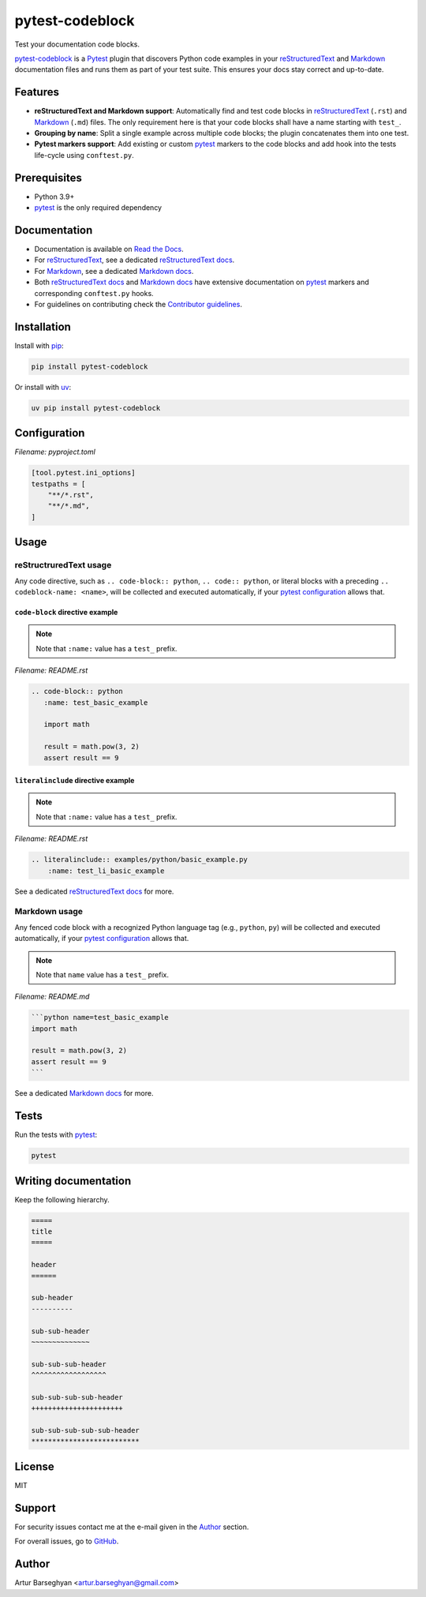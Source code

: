 ================
pytest-codeblock
================

.. External references
.. _reStructuredText: https://docutils.sourceforge.io/rst.html
.. _Markdown: https://daringfireball.net/projects/markdown/
.. _pytest: https://docs.pytest.org
.. _Django: https://www.djangoproject.com
.. _pip: https://pypi.org/project/pip/
.. _uv: https://pypi.org/project/uv/
.. _fake.py: https://github.com/barseghyanartur/fake.py
.. _boto3: https://github.com/boto/boto3
.. _moto: https://github.com/getmoto/moto
.. _openai: https://github.com/openai/openai-python
.. _Ollama: https://github.com/ollama/ollama

.. Internal references

.. _pytest-codeblock: https://github.com/barseghyanartur/pytest-codeblock/
.. _Read the Docs: http://pytest-codeblock.readthedocs.io/
.. _Examples: https://github.com/barseghyanartur/pytest-codeblock/tree/main/examples
.. _Contributor guidelines: https://pytest-codeblock.readthedocs.io/en/latest/contributor_guidelines.html
.. _reStructuredText docs: https://pytest-codeblock.readthedocs.io/en/latest/restructured_text.html
.. _Markdown docs: https://pytest-codeblock.readthedocs.io/en/latest/markdown.html
.. _llms.txt: https://barseghyanartur.github.io/pytest-codeblock/llms.txt

Test your documentation code blocks.

.. image:: https://img.shields.io/pypi/v/pytest-codeblock.svg
   :target: https://pypi.python.org/pypi/pytest-codeblock
   :alt: PyPI Version

.. image:: https://img.shields.io/pypi/pyversions/pytest-codeblock.svg
    :target: https://pypi.python.org/pypi/pytest-codeblock/
    :alt: Supported Python versions

.. image:: https://github.com/barseghyanartur/pytest-codeblock/actions/workflows/test.yml/badge.svg?branch=main
   :target: https://github.com/barseghyanartur/pytest-codeblock/actions
   :alt: Build Status

.. image:: https://readthedocs.org/projects/pytest-codeblock/badge/?version=latest
    :target: http://pytest-codeblock.readthedocs.io
    :alt: Documentation Status

.. image:: https://img.shields.io/badge/docs-llms.txt-blue
    :target: https://barseghyanartur.github.io/pytest-codeblock/llms.txt
    :alt: llms.txt - documentation for LLMs

.. image:: https://img.shields.io/badge/license-MIT-blue.svg
   :target: https://github.com/barseghyanartur/pytest-codeblock/#License
   :alt: MIT

.. image:: https://coveralls.io/repos/github/barseghyanartur/pytest-codeblock/badge.svg?branch=main&service=github
    :target: https://coveralls.io/github/barseghyanartur/pytest-codeblock?branch=main
    :alt: Coverage

`pytest-codeblock`_ is a `Pytest`_ plugin that discovers Python code examples
in your `reStructuredText`_ and `Markdown`_ documentation files and runs them
as part of your test suite. This ensures your docs stay correct and up-to-date.

Features
========

- **reStructuredText and Markdown support**: Automatically find and test code
  blocks in `reStructuredText`_ (``.rst``) and `Markdown`_ (``.md``) files.
  The only requirement here is that your code blocks shall
  have a name starting with ``test_``.
- **Grouping by name**: Split a single example across multiple code blocks;
  the plugin concatenates them into one test.
- **Pytest markers support**: Add existing or custom `pytest`_ markers
  to the code blocks and add hook into the tests life-cycle
  using ``conftest.py``.

Prerequisites
=============
- Python 3.9+
- `pytest`_ is the only required dependency

Documentation
=============
- Documentation is available on `Read the Docs`_.
- For `reStructuredText`_, see a dedicated `reStructuredText docs`_.
- For `Markdown`_, see a dedicated `Markdown docs`_.
- Both `reStructuredText docs`_ and `Markdown docs`_ have extensive
  documentation on `pytest`_ markers and corresponding ``conftest.py`` hooks.
- For guidelines on contributing check the `Contributor guidelines`_.

Installation
============

Install with `pip`_:

.. code-block:: sh

    pip install pytest-codeblock

Or install with `uv`_:

.. code-block:: sh

    uv pip install pytest-codeblock

.. _configuration:

Configuration
=============
*Filename: pyproject.toml*

.. code-block:: text

    [tool.pytest.ini_options]
    testpaths = [
        "**/*.rst",
        "**/*.md",
    ]

Usage
=====
reStructruredText usage
-----------------------
Any code directive, such as ``.. code-block:: python``, ``.. code:: python``,
or literal blocks with a preceding ``.. codeblock-name: <name>``, will be
collected and executed automatically, if your `pytest`_ `configuration`_
allows that.

``code-block`` directive example
~~~~~~~~~~~~~~~~~~~~~~~~~~~~~~~~

.. note:: Note that ``:name:`` value has a ``test_`` prefix.

*Filename: README.rst*

.. code-block:: rst

    .. code-block:: python
       :name: test_basic_example

       import math

       result = math.pow(3, 2)
       assert result == 9


``literalinclude`` directive example
~~~~~~~~~~~~~~~~~~~~~~~~~~~~~~~~~~~~

.. note:: Note that ``:name:`` value has a ``test_`` prefix.

*Filename: README.rst*

.. code-block:: rst

    .. literalinclude:: examples/python/basic_example.py
        :name: test_li_basic_example

See a dedicated `reStructuredText docs`_ for more.

Markdown usage
--------------

Any fenced code block with a recognized Python language tag (e.g., ``python``,
``py``) will be collected and executed automatically, if your `pytest`_
`configuration`_ allows that.

.. note:: Note that ``name`` value has a ``test_`` prefix.

*Filename: README.md*

.. code-block:: markdown

    ```python name=test_basic_example
    import math

    result = math.pow(3, 2)
    assert result == 9
    ```

See a dedicated `Markdown docs`_ for more.

Tests
=====

Run the tests with `pytest`_:

.. code-block:: sh

    pytest

Writing documentation
=====================

Keep the following hierarchy.

.. code-block:: text

    =====
    title
    =====

    header
    ======

    sub-header
    ----------

    sub-sub-header
    ~~~~~~~~~~~~~~

    sub-sub-sub-header
    ^^^^^^^^^^^^^^^^^^

    sub-sub-sub-sub-header
    ++++++++++++++++++++++

    sub-sub-sub-sub-sub-header
    **************************

License
=======

MIT

Support
=======
For security issues contact me at the e-mail given in the `Author`_ section.

For overall issues, go
to `GitHub <https://github.com/barseghyanartur/pytest-codeblock/issues>`_.

Author
======

Artur Barseghyan <artur.barseghyan@gmail.com>
